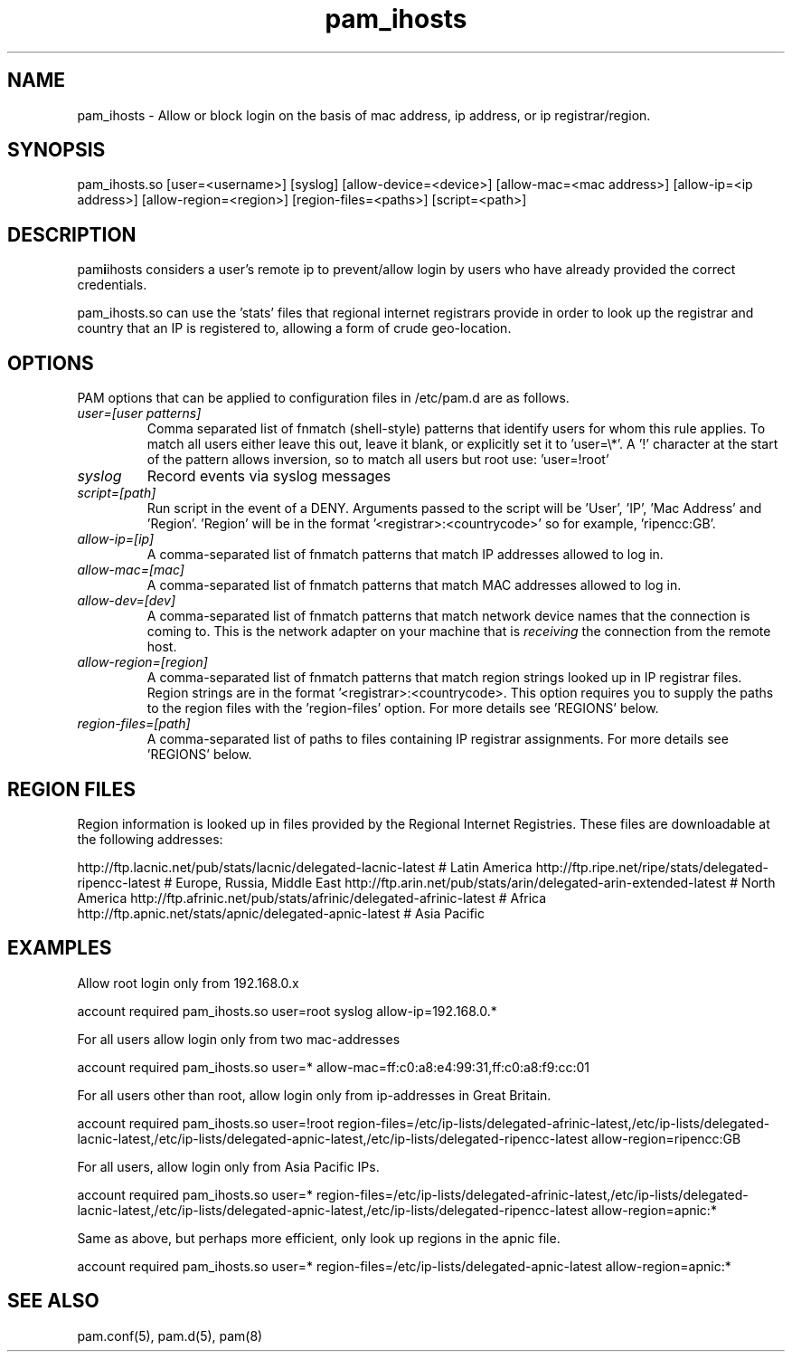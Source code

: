 .TH  pam_ihosts  8 " 2015/05/20"
.SH NAME

.P
pam_ihosts - Allow or block login on the basis of mac address, ip address, or ip registrar/region.
.SH SYNOPSIS


.nf

pam_ihosts.so [user=<username>] [syslog] [allow\-device=<device>] [allow\-mac=<mac address>] [allow\-ip=<ip address>] [allow\-region=<region>] [region\-files=<paths>] [script=<path>]
.fi
.ad b
.SH DESCRIPTION

.P
pam\fBi\fPihosts considers a user's remote ip to prevent/allow login by users who have already provided the correct credentials. 
.P
pam_ihosts.so can use the 'stats' files that regional internet registrars provide in order to look up the registrar and country that an IP is registered to, allowing a form of crude geo-location.
.SH OPTIONS

.P
PAM options that can be applied to configuration files in /etc/pam.d are as follows.
.TP
.B
\fIuser=[user patterns]\fP
Comma separated list of fnmatch (shell-style) patterns that identify users for whom this rule applies. To match all users either leave this out, leave it blank, or explicitly set it to 'user=\\*'. A '!' character at the start of the pattern allows inversion, so to match all users but root use: 'user=!root'

.TP
.B
\fIsyslog\fP
Record events via syslog messages

.TP
.B
\fIscript=[path]\fP
Run script in the event of a DENY. Arguments passed to the script will be 'User', 'IP', 'Mac Address' and 'Region'. 'Region' will be in the format '<registrar>:<countrycode>' so for example, 'ripencc:GB'.

.TP
.B
\fIallow-ip=[ip]\fP
A comma-separated list of fnmatch patterns that match IP addresses allowed to log in.

.TP
.B
\fIallow-mac=[mac]\fP
A comma-separated list of fnmatch patterns that match MAC addresses allowed to log in.

.TP
.B
\fIallow-dev=[dev]\fP
A comma-separated list of fnmatch patterns that match network device names that the connection is coming to. This is the network adapter on your machine that is \fIreceiving\fP the connection from the remote host.

.TP
.B
\fIallow-region=[region]\fP
A comma-separated list of fnmatch patterns that match region strings looked up in IP registrar files. Region strings are in the format '<registrar>:<countrycode>. This option requires you to supply the paths to the region files with the 'region-files' option. For more details see 'REGIONS' below.

.TP
.B
\fIregion-files=[path]\fP
A comma-separated list of paths to files containing IP registrar assignments. For more details see 'REGIONS' below.

.SH REGION FILES

.P
Region information is looked up in files provided by the Regional Internet Registries. These files are downloadable at the following addresses:
.P
http://ftp.lacnic.net/pub/stats/lacnic/delegated-lacnic-latest      # Latin America
http://ftp.ripe.net/ripe/stats/delegated-ripencc-latest             # Europe, Russia, Middle East
http://ftp.arin.net/pub/stats/arin/delegated-arin-extended-latest   # North America
http://ftp.afrinic.net/pub/stats/afrinic/delegated-afrinic-latest   # Africa
http://ftp.apnic.net/stats/apnic/delegated-apnic-latest             # Asia Pacific
.SH EXAMPLES

.P
Allow root login only from 192.168.0.x

.nf

account    required  pam_ihosts.so user=root syslog allow\-ip=192.168.0.*
.fi
.ad b

.P
For all users allow login only from two mac-addresses

.nf

account    required  pam_ihosts.so user=* allow\-mac=ff:c0:a8:e4:99:31,ff:c0:a8:f9:cc:01
.fi
.ad b

.P
For all users other than root, allow login only from ip-addresses in Great Britain.

.nf

account    required  pam_ihosts.so user=!root region\-files=/etc/ip\-lists/delegated\-afrinic\-latest,/etc/ip\-lists/delegated\-lacnic\-latest,/etc/ip\-lists/delegated\-apnic\-latest,/etc/ip\-lists/delegated\-ripencc\-latest allow\-region=ripencc:GB
.fi
.ad b

.P
For all users, allow login only from Asia Pacific IPs.

.nf

account    required  pam_ihosts.so user=* region\-files=/etc/ip\-lists/delegated\-afrinic\-latest,/etc/ip\-lists/delegated\-lacnic\-latest,/etc/ip\-lists/delegated\-apnic\-latest,/etc/ip\-lists/delegated\-ripencc\-latest allow\-region=apnic:*
.fi
.ad b

.P
Same as above, but perhaps more efficient, only look up regions in the apnic file.

.nf

account    required  pam_ihosts.so user=* region\-files=/etc/ip\-lists/delegated\-apnic\-latest allow\-region=apnic:*
.fi
.ad b

.SH SEE ALSO

.P
pam.conf(5), pam.d(5), pam(8)
